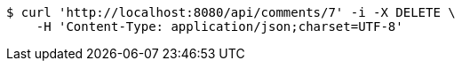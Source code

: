 [source,bash]
----
$ curl 'http://localhost:8080/api/comments/7' -i -X DELETE \
    -H 'Content-Type: application/json;charset=UTF-8'
----